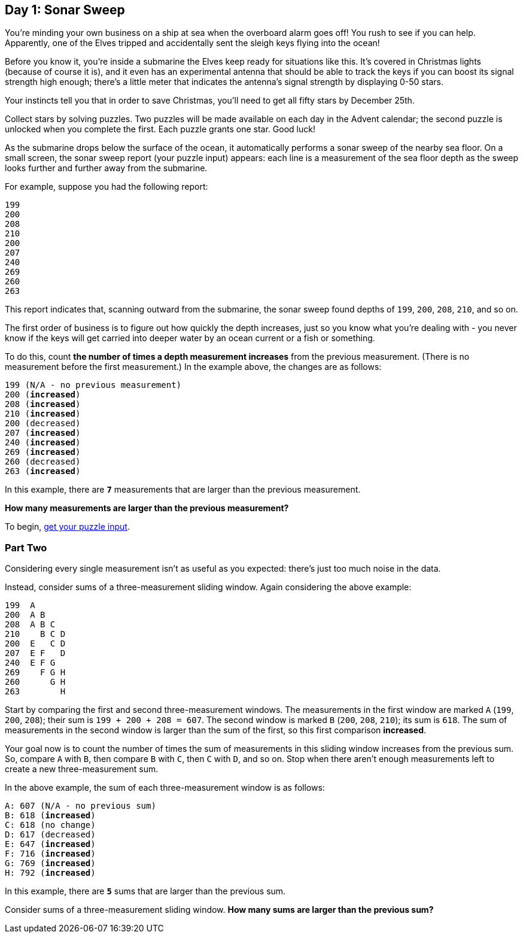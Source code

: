 == Day 1: Sonar Sweep
:uri-aoc-puzzle-input: https://adventofcode.com/2021/day/1/input

You're minding your own business on a ship at sea when the overboard alarm goes off!
You rush to see if you can help.
Apparently, one of the Elves tripped and accidentally sent the sleigh keys flying into the ocean!

Before you know it, you're inside a submarine the Elves keep ready for situations like this.
It's covered in Christmas lights (because of course it is),
and it even has an experimental antenna that should be able to track the keys
if you can boost its signal strength high enough;
there's a little meter that indicates the antenna's signal strength by displaying 0-50 [yellow]#stars#.

Your instincts tell you that in order to save Christmas, you'll need to get all [yellow]#fifty stars# by December 25th.

Collect stars by solving puzzles.
Two puzzles will be made available on each day in the Advent calendar;
the second puzzle is unlocked when you complete the first.
Each puzzle grants [yellow]#one star#.
Good luck!

As the submarine drops below the surface of the ocean, it automatically performs a sonar sweep of the nearby sea floor.
On a small screen, the sonar sweep report (your puzzle input) appears:
each line is a measurement of the sea floor depth as the sweep looks further and further away from the submarine.

For example, suppose you had the following report:
----
199
200
208
210
200
207
240
269
260
263
----

This report indicates that, scanning outward from the submarine,
the sonar sweep found depths of `199`, `200`, `208`, `210`, and so on.

The first order of business is to figure out how quickly the depth increases,
just so you know what you're dealing with -
you never know if the keys will get carried into deeper water by an ocean current or a fish or something.

To do this, count *the number of times a depth measurement increases* from the previous measurement.
(There is no measurement before the first measurement.)
In the example above, the changes are as follows:
[subs="quotes"]
----
199 (N/A - no previous measurement)
200 (*increased*)
208 (*increased*)
210 (*increased*)
200 (decreased)
207 (*increased*)
240 (*increased*)
269 (*increased*)
260 (decreased)
263 (*increased*)
----

In this example, there are `*7*` measurements that are larger than the previous measurement.

*How many measurements are larger than the previous measurement?*

To begin, {uri-aoc-puzzle-input}[get your puzzle input].

=== Part Two
Considering every single measurement isn't as useful as you expected: there's just too much noise in the data.

Instead, consider sums of a three-measurement sliding window. Again considering the above example:
----
199  A
200  A B
208  A B C
210    B C D
200  E   C D
207  E F   D
240  E F G
269    F G H
260      G H
263        H
----

Start by comparing the first and second three-measurement windows.
The measurements in the first window are marked `A` (`199`, `200`, `208`); their sum is `199 + 200 + 208 = 607`.
The second window is marked `B` (`200`, `208`, `210`); its sum is `618`.
The sum of measurements in the second window is larger than the sum of the first, so this first comparison *increased*.

Your goal now is to count the number of times
the sum of measurements in this sliding window increases from the previous sum.
So, compare `A` with `B`, then compare `B` with `C`, then `C` with `D`, and so on.
Stop when there aren't enough measurements left to create a new three-measurement sum.

In the above example, the sum of each three-measurement window is as follows:
[subs="quotes"]
----
A: 607 (N/A - no previous sum)
B: 618 (*increased*)
C: 618 (no change)
D: 617 (decreased)
E: 647 (*increased*)
F: 716 (*increased*)
G: 769 (*increased*)
H: 792 (*increased*)
----

In this example, there are `*5*` sums that are larger than the previous sum.

Consider sums of a three-measurement sliding window.
*How many sums are larger than the previous sum?*